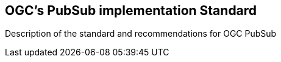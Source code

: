 == OGC’s PubSub implementation Standard

Description of the standard and recommendations for OGC PubSub

//write text in as many clauses as necessary. Use one document or many, your choice!
